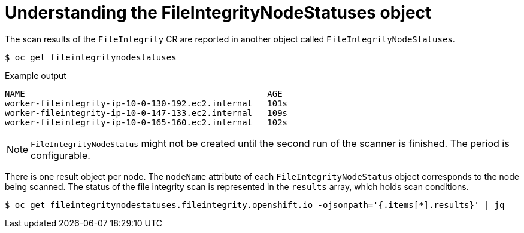 // Module included in the following assemblies:
//
// * security/file_integrity_operator/file-integrity-operator-understanding.adoc

[id="understanding-file-integrity-node-statuses-object_{context}"]
= Understanding the FileIntegrityNodeStatuses object

The scan results of the `FileIntegrity` CR are reported in another object called
`FileIntegrityNodeStatuses`.

[source,terminal]
----
$ oc get fileintegritynodestatuses
----

.Example output
[source,terminal]
----
NAME                                                AGE
worker-fileintegrity-ip-10-0-130-192.ec2.internal   101s
worker-fileintegrity-ip-10-0-147-133.ec2.internal   109s
worker-fileintegrity-ip-10-0-165-160.ec2.internal   102s
----

[NOTE]
====
`FileIntegrityNodeStatus` might not be created until the second run of the
scanner is finished. The period is configurable.
====

There is one result object per node. The `nodeName` attribute of
each `FileIntegrityNodeStatus` object corresponds to the node being scanned. The
status of the file integrity scan is represented in the `results` array, which
holds scan conditions.

[source,terminal]
----
$ oc get fileintegritynodestatuses.fileintegrity.openshift.io -ojsonpath='{.items[*].results}' | jq
----
